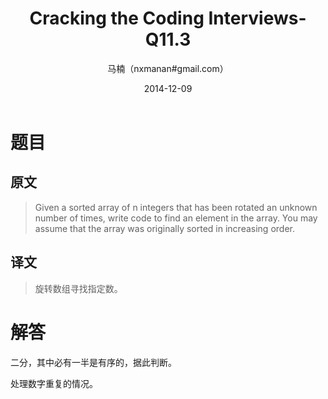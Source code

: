 #+TITLE:     Cracking the Coding Interviews-Q11.3
#+AUTHOR:    马楠（nxmanan#gmail.com）
#+EMAIL:     nxmanan#gmail.com
#+DATE:      2014-12-09
#+DESCRIPTION: Cracking the Coding Interview笔记
#+KEYWORDS: Algorithm
#+LANGUAGE: en
#+OPTIONS: H:3 num:nil toc:t \n:nil @:t ::t |:t ^:t -:t f:t *:t <:t
#+OPTIONS: TeX:t LaTeX:nil skip:nil d:nil todo:t pri:nil tags:not-in-toc
#+OPTIONS: ^:{} #不对下划线_进行直接转义
#+INFOJS_OPT: view:nil toc: ltoc:t mouse:underline buttons:0 path:http://orgmode.org/org-info.js
#+EXPORT_SELECT_TAGS: export
#+EXPORT_EXCLUDE_TAGS: no-export
#+HTML_LINK_HOME: http://wiki.manan.org
#+HTML_LINK_UP: ./interview-questions.html
#+HTML_HEAD: <link rel="stylesheet" type="text/css" href="../style/emacs.css" />

* 题目
** 原文
#+BEGIN_QUOTE
Given a sorted array of n integers that has been rotated an unknown number of times, write code to find an element in the array. You may assume that the array was originally sorted in increasing order.
#+END_QUOTE

** 译文
#+BEGIN_QUOTE
旋转数组寻找指定数。
#+END_QUOTE

* 解答
二分，其中必有一半是有序的，据此判断。

处理数字重复的情况。
